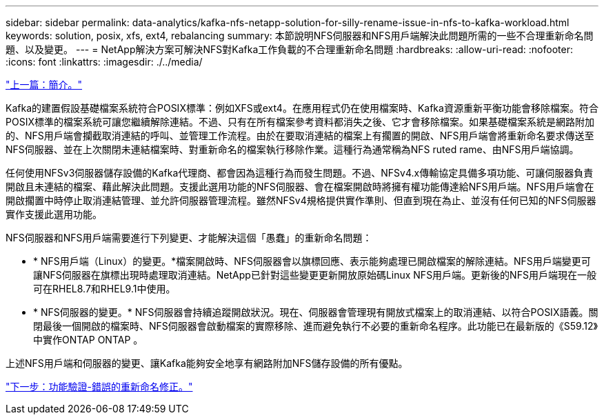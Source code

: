 ---
sidebar: sidebar 
permalink: data-analytics/kafka-nfs-netapp-solution-for-silly-rename-issue-in-nfs-to-kafka-workload.html 
keywords: solution, posix, xfs, ext4, rebalancing 
summary: 本節說明NFS伺服器和NFS用戶端解決此問題所需的一些不合理重新命名問題、以及變更。 
---
= NetApp解決方案可解決NFS對Kafka工作負載的不合理重新命名問題
:hardbreaks:
:allow-uri-read: 
:nofooter: 
:icons: font
:linkattrs: 
:imagesdir: ./../media/


link:kafka-nfs-introduction.html["上一篇：簡介。"]

[role="lead"]
Kafka的建置假設基礎檔案系統符合POSIX標準：例如XFS或ext4。在應用程式仍在使用檔案時、Kafka資源重新平衡功能會移除檔案。符合POSIX標準的檔案系統可讓您繼續解除連結。不過、只有在所有檔案參考資料都消失之後、它才會移除檔案。如果基礎檔案系統是網路附加的、NFS用戶端會攔截取消連結的呼叫、並管理工作流程。由於在要取消連結的檔案上有擱置的開啟、NFS用戶端會將重新命名要求傳送至NFS伺服器、並在上次關閉未連結檔案時、對重新命名的檔案執行移除作業。這種行為通常稱為NFS ruted rame、由NFS用戶端協調。

任何使用NFSv3伺服器儲存設備的Kafka代理商、都會因為這種行為而發生問題。不過、NFSv4.x傳輸協定具備多項功能、可讓伺服器負責開啟且未連結的檔案、藉此解決此問題。支援此選用功能的NFS伺服器、會在檔案開啟時將擁有權功能傳達給NFS用戶端。NFS用戶端會在開啟擱置中時停止取消連結管理、並允許伺服器管理流程。雖然NFSv4規格提供實作準則、但直到現在為止、並沒有任何已知的NFS伺服器實作支援此選用功能。

NFS伺服器和NFS用戶端需要進行下列變更、才能解決這個「愚蠢」的重新命名問題：

* * NFS用戶端（Linux）的變更。*檔案開啟時、NFS伺服器會以旗標回應、表示能夠處理已開啟檔案的解除連結。NFS用戶端變更可讓NFS伺服器在旗標出現時處理取消連結。NetApp已針對這些變更更新開放原始碼Linux NFS用戶端。更新後的NFS用戶端現在一般可在RHEL8.7和RHEL9.1中使用。
* * NFS伺服器的變更。* NFS伺服器會持續追蹤開啟狀況。現在、伺服器會管理現有開放式檔案上的取消連結、以符合POSIX語義。關閉最後一個開啟的檔案時、NFS伺服器會啟動檔案的實際移除、進而避免執行不必要的重新命名程序。此功能已在最新版的《S59.12》中實作ONTAP ONTAP 。


上述NFS用戶端和伺服器的變更、讓Kafka能夠安全地享有網路附加NFS儲存設備的所有優點。

link:kafka-nfs-functional-validation-silly-rename-fix.html["下一步：功能驗證-錯誤的重新命名修正。"]

